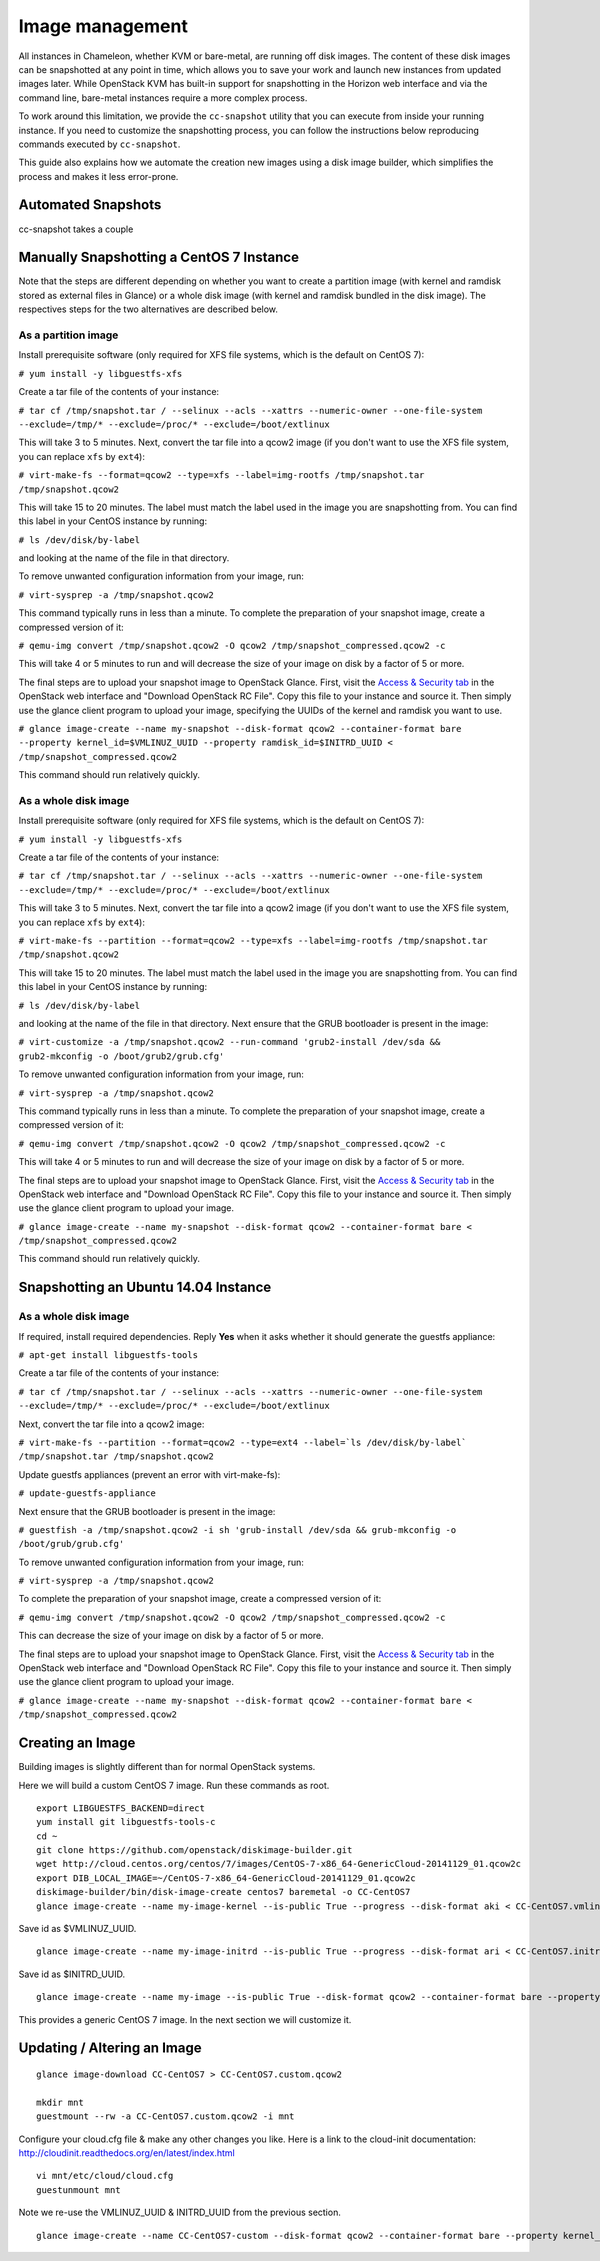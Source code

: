 Image management
================

All instances in Chameleon, whether KVM or bare-metal, are running off
disk images. The content of these disk images can be snapshotted at any
point in time, which allows you to save your work and launch new
instances from updated images later. While OpenStack KVM has built-in
support for snapshotting in the Horizon web interface and via the
command line, bare-metal instances require a more complex process.

To work around this limitation, we provide the \ ``cc-snapshot`` utility
that you can execute from inside your running instance. If you need to
customize the snapshotting process, you can follow the instructions
below reproducing commands executed by \ ``cc-snapshot``.

This guide also explains how we automate the creation new images using a
disk image builder, which simplifies the process and makes it less
error-prone.

Automated Snapshots
-------------------

cc-snapshot takes a couple 

Manually Snapshotting a CentOS 7 Instance
-----------------------------------------

.. raw:: html

   <div
   style="background: #eee; border: 1px solid #ccc; padding: 5px 10px;">

Note that the steps are different depending on whether you want to
create a partition image (with kernel and ramdisk stored as external
files in Glance) or a whole disk image (with kernel and ramdisk bundled
in the disk image). The respectives steps for the two alternatives are
described below.

.. raw:: html

   </div>

As a partition image
~~~~~~~~~~~~~~~~~~~~

Install prerequisite software (only required for XFS file systems, which
is the default on CentOS 7):

``# yum install -y libguestfs-xfs``

Create a tar file of the contents of your instance:

``# tar cf /tmp/snapshot.tar / --selinux --acls --xattrs --numeric-owner --one-file-system --exclude=/tmp/* --exclude=/proc/* --exclude=/boot/extlinux``

This will take 3 to 5 minutes. Next, convert the tar file into a qcow2
image (if you don't want to use the XFS file system, you can replace
``xfs`` by ``ext4``):

``# virt-make-fs --format=qcow2 --type=xfs --label=img-rootfs /tmp/snapshot.tar /tmp/snapshot.qcow2``

This will take 15 to 20 minutes. The label must match the label used in
the image you are snapshotting from. You can find this label in your
CentOS instance by running:

``# ls /dev/disk/by-label``

and looking at the name of the file in that directory.

To remove unwanted configuration information from your image, run:

``# virt-sysprep -a /tmp/snapshot.qcow2``

This command typically runs in less than a minute. To complete the
preparation of your snapshot image, create a compressed version of it:

``# qemu-img convert /tmp/snapshot.qcow2 -O qcow2 /tmp/snapshot_compressed.qcow2 -c``

This will take 4 or 5 minutes to run and will decrease the size of your
image on disk by a factor of 5 or more.

The final steps are to upload your snapshot image to OpenStack Glance.
First, visit the \ `Access &
Security tab <https://chi.tacc.chameleoncloud.org/dashboard/project/access_and_security/>`__ in
the OpenStack web interface and "Download OpenStack RC File". Copy this
file to your instance and source it. Then simply use the glance client
program to upload your image, specifying the UUIDs of the kernel and
ramdisk you want to use.

``# glance image-create --name my-snapshot --disk-format qcow2 --container-format bare --property kernel_id=$VMLINUZ_UUID --property ramdisk_id=$INITRD_UUID < /tmp/snapshot_compressed.qcow2``

This command should run relatively quickly.

As a whole disk image
~~~~~~~~~~~~~~~~~~~~~

Install prerequisite software (only required for XFS file systems, which
is the default on CentOS 7):

``# yum install -y libguestfs-xfs``

Create a tar file of the contents of your instance:

``# tar cf /tmp/snapshot.tar / --selinux --acls --xattrs --numeric-owner --one-file-system --exclude=/tmp/* --exclude=/proc/* --exclude=/boot/extlinux``

This will take 3 to 5 minutes. Next, convert the tar file into a qcow2
image (if you don't want to use the XFS file system, you can
replace \ ``xfs`` by ``ext4``):

``# virt-make-fs --partition --format=qcow2 --type=xfs --label=img-rootfs /tmp/snapshot.tar /tmp/snapshot.qcow2``

This will take 15 to 20 minutes. The label must match the label used in
the image you are snapshotting from. You can find this label in your
CentOS instance by running:

``# ls /dev/disk/by-label``

and looking at the name of the file in that directory. Next ensure that
the GRUB bootloader is present in the image:

``# virt-customize -a /tmp/snapshot.qcow2 --run-command 'grub2-install /dev/sda && grub2-mkconfig -o /boot/grub2/grub.cfg'``

To remove unwanted configuration information from your image, run:

``# virt-sysprep -a /tmp/snapshot.qcow2``

This command typically runs in less than a minute. To complete the
preparation of your snapshot image, create a compressed version of it:

``# qemu-img convert /tmp/snapshot.qcow2 -O qcow2 /tmp/snapshot_compressed.qcow2 -c``

This will take 4 or 5 minutes to run and will decrease the size of your
image on disk by a factor of 5 or more.

The final steps are to upload your snapshot image to OpenStack Glance.
First, visit the \ `Access &
Security tab <https://chi.tacc.chameleoncloud.org/dashboard/project/access_and_security/>`__ in
the OpenStack web interface and "Download OpenStack RC File". Copy this
file to your instance and source it. Then simply use the glance client
program to upload your image.

``# glance image-create --name my-snapshot --disk-format qcow2 --container-format bare < /tmp/snapshot_compressed.qcow2``

This command should run relatively quickly.

Snapshotting an Ubuntu 14.04 Instance
-------------------------------------

As a whole disk image
~~~~~~~~~~~~~~~~~~~~~

If required, install required dependencies. Reply **Yes** when it asks
whether it should generate the guestfs appliance:

``# apt-get install libguestfs-tools``

Create a tar file of the contents of your instance:

``# tar cf /tmp/snapshot.tar / --selinux --acls --xattrs --numeric-owner --one-file-system --exclude=/tmp/* --exclude=/proc/* --exclude=/boot/extlinux``

Next, convert the tar file into a qcow2 image:

``# virt-make-fs --partition --format=qcow2 --type=ext4 --label=`ls /dev/disk/by-label` /tmp/snapshot.tar /tmp/snapshot.qcow2``

Update guestfs appliances (prevent an error with virt-make-fs):

``# update-guestfs-appliance``

Next ensure that the GRUB bootloader is present in the image:

``# guestfish -a /tmp/snapshot.qcow2 -i sh 'grub-install /dev/sda && grub-mkconfig -o /boot/grub/grub.cfg'``

To remove unwanted configuration information from your image, run:

``# virt-sysprep -a /tmp/snapshot.qcow2``

To complete the preparation of your snapshot image, create a compressed
version of it:

``# qemu-img convert /tmp/snapshot.qcow2 -O qcow2 /tmp/snapshot_compressed.qcow2 -c``

This can decrease the size of your image on disk by a factor of 5 or
more.

The final steps are to upload your snapshot image to OpenStack Glance.
First, visit the \ `Access &
Security tab <https://chi.tacc.chameleoncloud.org/dashboard/project/access_and_security/>`__ in
the OpenStack web interface and "Download OpenStack RC File". Copy this
file to your instance and source it. Then simply use the glance client
program to upload your image.

``# glance image-create --name my-snapshot --disk-format qcow2 --container-format bare < /tmp/snapshot_compressed.qcow2``

Creating an Image
-----------------

Building images is slightly different than for normal OpenStack systems.

Here we will build a custom CentOS 7 image. Run these commands as root.

::

    export LIBGUESTFS_BACKEND=direct
    yum install git libguestfs-tools-c 
    cd ~
    git clone https://github.com/openstack/diskimage-builder.git
    wget http://cloud.centos.org/centos/7/images/CentOS-7-x86_64-GenericCloud-20141129_01.qcow2c
    export DIB_LOCAL_IMAGE=~/CentOS-7-x86_64-GenericCloud-20141129_01.qcow2c
    diskimage-builder/bin/disk-image-create centos7 baremetal -o CC-CentOS7
    glance image-create --name my-image-kernel --is-public True --progress --disk-format aki < CC-CentOS7.vmlinuz

Save id as $VMLINUZ\_UUID.

::

    glance image-create --name my-image-initrd --is-public True --progress --disk-format ari < CC-CentOS7.initrd

Save id as $INITRD\_UUID.

::

    glance image-create --name my-image --is-public True --disk-format qcow2 --container-format bare --property kernel_id=$VMLINUZ_UUID --property ramdisk_id=$INITRD_UUID < CC-CentOS7.qcow2

This provides a generic CentOS 7 image. In the next section we will
customize it.

Updating / Altering an Image
----------------------------

::

    glance image-download CC-CentOS7 > CC-CentOS7.custom.qcow2

    mkdir mnt
    guestmount --rw -a CC-CentOS7.custom.qcow2 -i mnt

Configure your cloud.cfg file & make any other changes you like. Here is
a link to the cloud-init documentation:
http://cloudinit.readthedocs.org/en/latest/index.html

::

    vi mnt/etc/cloud/cloud.cfg
    guestunmount mnt

Note we re-use the VMLINUZ\_UUID & INITRD\_UUID from the previous
section.

::

    glance image-create --name CC-CentOS7-custom --disk-format qcow2 --container-format bare --property kernel_id=$VMLINUZ_UUID --property ramdisk_id=$INITRD_UUID < CC-CentOS7.custom.qcow2
